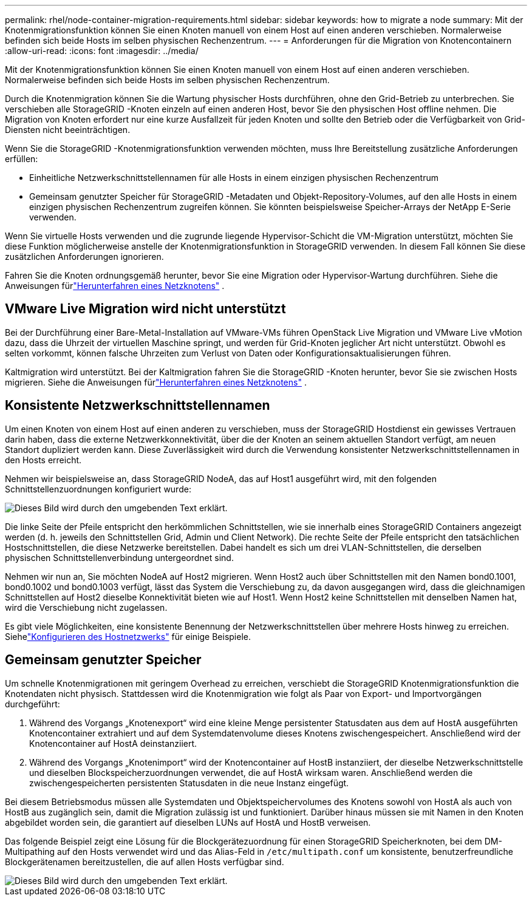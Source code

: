 ---
permalink: rhel/node-container-migration-requirements.html 
sidebar: sidebar 
keywords: how to migrate a node 
summary: Mit der Knotenmigrationsfunktion können Sie einen Knoten manuell von einem Host auf einen anderen verschieben.  Normalerweise befinden sich beide Hosts im selben physischen Rechenzentrum. 
---
= Anforderungen für die Migration von Knotencontainern
:allow-uri-read: 
:icons: font
:imagesdir: ../media/


[role="lead"]
Mit der Knotenmigrationsfunktion können Sie einen Knoten manuell von einem Host auf einen anderen verschieben.  Normalerweise befinden sich beide Hosts im selben physischen Rechenzentrum.

Durch die Knotenmigration können Sie die Wartung physischer Hosts durchführen, ohne den Grid-Betrieb zu unterbrechen.  Sie verschieben alle StorageGRID -Knoten einzeln auf einen anderen Host, bevor Sie den physischen Host offline nehmen.  Die Migration von Knoten erfordert nur eine kurze Ausfallzeit für jeden Knoten und sollte den Betrieb oder die Verfügbarkeit von Grid-Diensten nicht beeinträchtigen.

Wenn Sie die StorageGRID -Knotenmigrationsfunktion verwenden möchten, muss Ihre Bereitstellung zusätzliche Anforderungen erfüllen:

* Einheitliche Netzwerkschnittstellennamen für alle Hosts in einem einzigen physischen Rechenzentrum
* Gemeinsam genutzter Speicher für StorageGRID -Metadaten und Objekt-Repository-Volumes, auf den alle Hosts in einem einzigen physischen Rechenzentrum zugreifen können.  Sie könnten beispielsweise Speicher-Arrays der NetApp E-Serie verwenden.


Wenn Sie virtuelle Hosts verwenden und die zugrunde liegende Hypervisor-Schicht die VM-Migration unterstützt, möchten Sie diese Funktion möglicherweise anstelle der Knotenmigrationsfunktion in StorageGRID verwenden.  In diesem Fall können Sie diese zusätzlichen Anforderungen ignorieren.

Fahren Sie die Knoten ordnungsgemäß herunter, bevor Sie eine Migration oder Hypervisor-Wartung durchführen. Siehe die Anweisungen fürlink:../maintain/shutting-down-grid-node.html["Herunterfahren eines Netzknotens"] .



== VMware Live Migration wird nicht unterstützt

Bei der Durchführung einer Bare-Metal-Installation auf VMware-VMs führen OpenStack Live Migration und VMware Live vMotion dazu, dass die Uhrzeit der virtuellen Maschine springt, und werden für Grid-Knoten jeglicher Art nicht unterstützt.  Obwohl es selten vorkommt, können falsche Uhrzeiten zum Verlust von Daten oder Konfigurationsaktualisierungen führen.

Kaltmigration wird unterstützt.  Bei der Kaltmigration fahren Sie die StorageGRID -Knoten herunter, bevor Sie sie zwischen Hosts migrieren. Siehe die Anweisungen fürlink:../maintain/shutting-down-grid-node.html["Herunterfahren eines Netzknotens"] .



== Konsistente Netzwerkschnittstellennamen

Um einen Knoten von einem Host auf einen anderen zu verschieben, muss der StorageGRID Hostdienst ein gewisses Vertrauen darin haben, dass die externe Netzwerkkonnektivität, über die der Knoten an seinem aktuellen Standort verfügt, am neuen Standort dupliziert werden kann.  Diese Zuverlässigkeit wird durch die Verwendung konsistenter Netzwerkschnittstellennamen in den Hosts erreicht.

Nehmen wir beispielsweise an, dass StorageGRID NodeA, das auf Host1 ausgeführt wird, mit den folgenden Schnittstellenzuordnungen konfiguriert wurde:

image::../media/eth0_bond.gif[Dieses Bild wird durch den umgebenden Text erklärt.]

Die linke Seite der Pfeile entspricht den herkömmlichen Schnittstellen, wie sie innerhalb eines StorageGRID Containers angezeigt werden (d. h. jeweils den Schnittstellen Grid, Admin und Client Network).  Die rechte Seite der Pfeile entspricht den tatsächlichen Hostschnittstellen, die diese Netzwerke bereitstellen. Dabei handelt es sich um drei VLAN-Schnittstellen, die derselben physischen Schnittstellenverbindung untergeordnet sind.

Nehmen wir nun an, Sie möchten NodeA auf Host2 migrieren.  Wenn Host2 auch über Schnittstellen mit den Namen bond0.1001, bond0.1002 und bond0.1003 verfügt, lässt das System die Verschiebung zu, da davon ausgegangen wird, dass die gleichnamigen Schnittstellen auf Host2 dieselbe Konnektivität bieten wie auf Host1.  Wenn Host2 keine Schnittstellen mit denselben Namen hat, wird die Verschiebung nicht zugelassen.

Es gibt viele Möglichkeiten, eine konsistente Benennung der Netzwerkschnittstellen über mehrere Hosts hinweg zu erreichen. Siehelink:configuring-host-network.html["Konfigurieren des Hostnetzwerks"] für einige Beispiele.



== Gemeinsam genutzter Speicher

Um schnelle Knotenmigrationen mit geringem Overhead zu erreichen, verschiebt die StorageGRID Knotenmigrationsfunktion die Knotendaten nicht physisch.  Stattdessen wird die Knotenmigration wie folgt als Paar von Export- und Importvorgängen durchgeführt:

. Während des Vorgangs „Knotenexport“ wird eine kleine Menge persistenter Statusdaten aus dem auf HostA ausgeführten Knotencontainer extrahiert und auf dem Systemdatenvolume dieses Knotens zwischengespeichert.  Anschließend wird der Knotencontainer auf HostA deinstanziiert.
. Während des Vorgangs „Knotenimport“ wird der Knotencontainer auf HostB instanziiert, der dieselbe Netzwerkschnittstelle und dieselben Blockspeicherzuordnungen verwendet, die auf HostA wirksam waren.  Anschließend werden die zwischengespeicherten persistenten Statusdaten in die neue Instanz eingefügt.


Bei diesem Betriebsmodus müssen alle Systemdaten und Objektspeichervolumes des Knotens sowohl von HostA als auch von HostB aus zugänglich sein, damit die Migration zulässig ist und funktioniert.  Darüber hinaus müssen sie mit Namen in den Knoten abgebildet worden sein, die garantiert auf dieselben LUNs auf HostA und HostB verweisen.

Das folgende Beispiel zeigt eine Lösung für die Blockgerätezuordnung für einen StorageGRID Speicherknoten, bei dem DM-Multipathing auf den Hosts verwendet wird und das Alias-Feld in `/etc/multipath.conf` um konsistente, benutzerfreundliche Blockgerätenamen bereitzustellen, die auf allen Hosts verfügbar sind.

image::../media/block_device_mapping_rhel.gif[Dieses Bild wird durch den umgebenden Text erklärt.]
